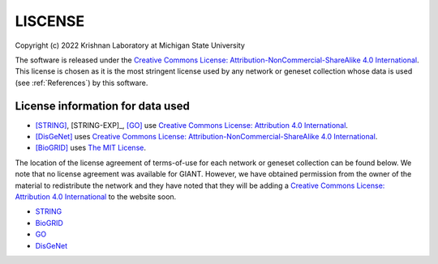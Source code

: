 LISCENSE
========

Copyright (c) 2022 Krishnan Laboratory at Michigan State University

The software is released under the
`Creative Commons License: Attribution-NonCommercial-ShareAlike 4.0 International <https://creativecommons.org/licenses/by-nc-sa/4.0/legalcode>`_.
This license is chosen as it is the most stringent license used by any network
or geneset collection whose data is used (see :ref:`References`) by this
software.

License information for data used
---------------------------------

* [STRING]_, [STRING-EXP]_, [GO]_ use `Creative Commons License: Attribution 4.0 International <https://creativecommons.org/licenses/by/4.0/legalcode>`_.
* [DisGeNet]_ uses `Creative Commons License: Attribution-NonCommercial-ShareAlike 4.0 International <https://creativecommons.org/licenses/by-nc-sa/4.0/legalcode>`_.
* [BioGRID]_ uses `The MIT License <https://opensource.org/licenses/MIT>`_.

The location of the license agreement of terms-of-use for each network or
geneset collection can be found below. We note that no license agreement was
available for GIANT. However, we have obtained permission from the owner of the
material to redistribute the network and they have noted that they will be
adding a `Creative Commons License: Attribution 4.0 International <https://creativecommons.org/licenses/by/4.0/legalcode>`_
to the website soon.

* `STRING <https://string-db.org/cgi/access.pl?footer_active_subpage=licensing>`_
* `BioGRID <https://wiki.thebiogrid.org/doku.php/terms_and_conditions>`_
* `GO <http://geneontology.org/docs/go-citation-policy/>`_
* `DisGeNet <https://www.disgenet.org/legal>`_
